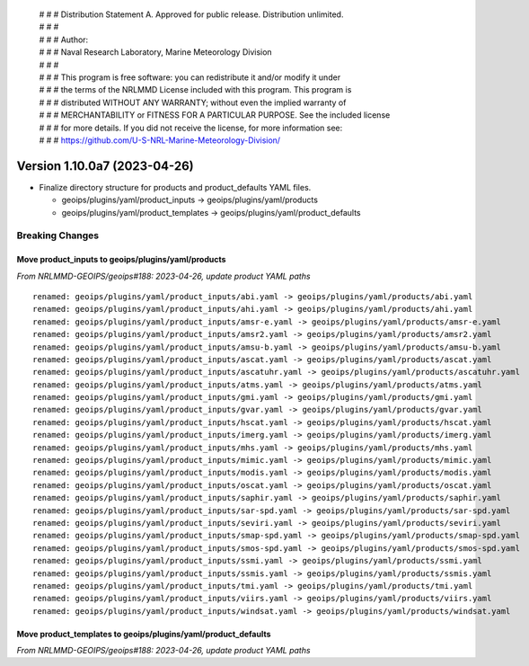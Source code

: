  | # # # Distribution Statement A. Approved for public release. Distribution unlimited.
 | # # #
 | # # # Author:
 | # # # Naval Research Laboratory, Marine Meteorology Division
 | # # #
 | # # # This program is free software: you can redistribute it and/or modify it under
 | # # # the terms of the NRLMMD License included with this program. This program is
 | # # # distributed WITHOUT ANY WARRANTY; without even the implied warranty of
 | # # # MERCHANTABILITY or FITNESS FOR A PARTICULAR PURPOSE. See the included license
 | # # # for more details. If you did not receive the license, for more information see:
 | # # # https://github.com/U-S-NRL-Marine-Meteorology-Division/

Version 1.10.0a7 (2023-04-26)
*****************************

* Finalize directory structure for products and product_defaults YAML files.

  * geoips/plugins/yaml/product_inputs -> geoips/plugins/yaml/products
  * geoips/plugins/yaml/product_templates -> geoips/plugins/yaml/product_defaults

Breaking Changes
================

Move product_inputs to geoips/plugins/yaml/products
---------------------------------------------------

*From NRLMMD-GEOIPS/geoips#188: 2023-04-26, update product YAML paths*

::

  renamed: geoips/plugins/yaml/product_inputs/abi.yaml -> geoips/plugins/yaml/products/abi.yaml
  renamed: geoips/plugins/yaml/product_inputs/ahi.yaml -> geoips/plugins/yaml/products/ahi.yaml
  renamed: geoips/plugins/yaml/product_inputs/amsr-e.yaml -> geoips/plugins/yaml/products/amsr-e.yaml
  renamed: geoips/plugins/yaml/product_inputs/amsr2.yaml -> geoips/plugins/yaml/products/amsr2.yaml
  renamed: geoips/plugins/yaml/product_inputs/amsu-b.yaml -> geoips/plugins/yaml/products/amsu-b.yaml
  renamed: geoips/plugins/yaml/product_inputs/ascat.yaml -> geoips/plugins/yaml/products/ascat.yaml
  renamed: geoips/plugins/yaml/product_inputs/ascatuhr.yaml -> geoips/plugins/yaml/products/ascatuhr.yaml
  renamed: geoips/plugins/yaml/product_inputs/atms.yaml -> geoips/plugins/yaml/products/atms.yaml
  renamed: geoips/plugins/yaml/product_inputs/gmi.yaml -> geoips/plugins/yaml/products/gmi.yaml
  renamed: geoips/plugins/yaml/product_inputs/gvar.yaml -> geoips/plugins/yaml/products/gvar.yaml
  renamed: geoips/plugins/yaml/product_inputs/hscat.yaml -> geoips/plugins/yaml/products/hscat.yaml
  renamed: geoips/plugins/yaml/product_inputs/imerg.yaml -> geoips/plugins/yaml/products/imerg.yaml
  renamed: geoips/plugins/yaml/product_inputs/mhs.yaml -> geoips/plugins/yaml/products/mhs.yaml
  renamed: geoips/plugins/yaml/product_inputs/mimic.yaml -> geoips/plugins/yaml/products/mimic.yaml
  renamed: geoips/plugins/yaml/product_inputs/modis.yaml -> geoips/plugins/yaml/products/modis.yaml
  renamed: geoips/plugins/yaml/product_inputs/oscat.yaml -> geoips/plugins/yaml/products/oscat.yaml
  renamed: geoips/plugins/yaml/product_inputs/saphir.yaml -> geoips/plugins/yaml/products/saphir.yaml
  renamed: geoips/plugins/yaml/product_inputs/sar-spd.yaml -> geoips/plugins/yaml/products/sar-spd.yaml
  renamed: geoips/plugins/yaml/product_inputs/seviri.yaml -> geoips/plugins/yaml/products/seviri.yaml
  renamed: geoips/plugins/yaml/product_inputs/smap-spd.yaml -> geoips/plugins/yaml/products/smap-spd.yaml
  renamed: geoips/plugins/yaml/product_inputs/smos-spd.yaml -> geoips/plugins/yaml/products/smos-spd.yaml
  renamed: geoips/plugins/yaml/product_inputs/ssmi.yaml -> geoips/plugins/yaml/products/ssmi.yaml
  renamed: geoips/plugins/yaml/product_inputs/ssmis.yaml -> geoips/plugins/yaml/products/ssmis.yaml
  renamed: geoips/plugins/yaml/product_inputs/tmi.yaml -> geoips/plugins/yaml/products/tmi.yaml
  renamed: geoips/plugins/yaml/product_inputs/viirs.yaml -> geoips/plugins/yaml/products/viirs.yaml
  renamed: geoips/plugins/yaml/product_inputs/windsat.yaml -> geoips/plugins/yaml/products/windsat.yaml

Move product_templates to geoips/plugins/yaml/product_defaults
--------------------------------------------------------------

*From NRLMMD-GEOIPS/geoips#188: 2023-04-26, update product YAML paths*

::
